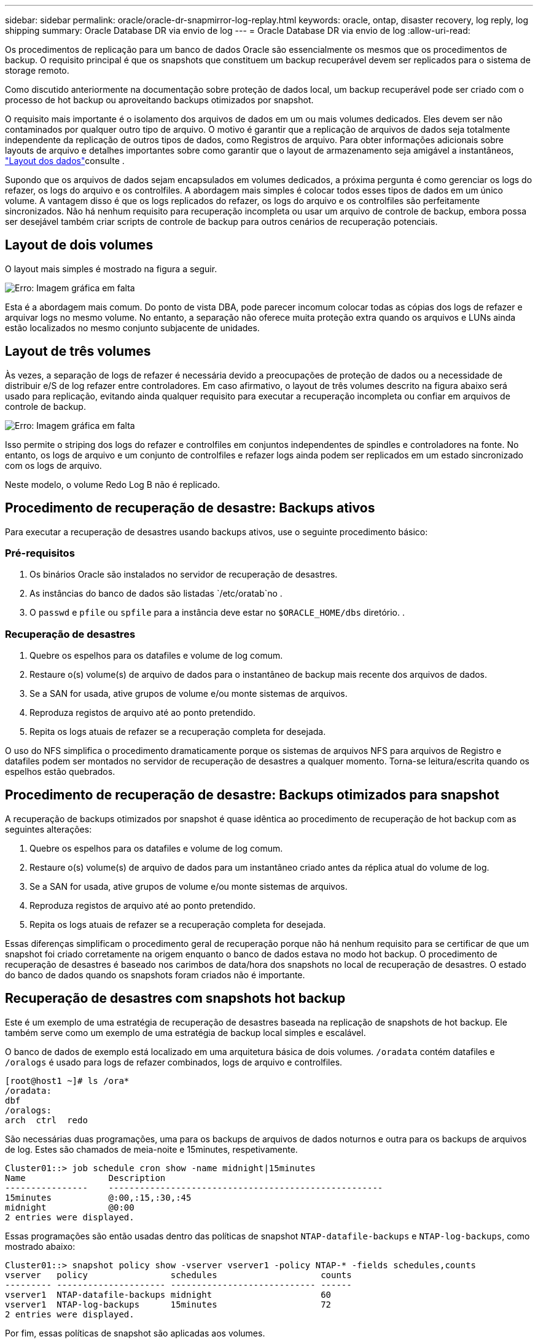 ---
sidebar: sidebar 
permalink: oracle/oracle-dr-snapmirror-log-replay.html 
keywords: oracle, ontap, disaster recovery, log reply, log shipping 
summary: Oracle Database DR via envio de log 
---
= Oracle Database DR via envio de log
:allow-uri-read: 


[role="lead"]
Os procedimentos de replicação para um banco de dados Oracle são essencialmente os mesmos que os procedimentos de backup. O requisito principal é que os snapshots que constituem um backup recuperável devem ser replicados para o sistema de storage remoto.

Como discutido anteriormente na documentação sobre proteção de dados local, um backup recuperável pode ser criado com o processo de hot backup ou aproveitando backups otimizados por snapshot.

O requisito mais importante é o isolamento dos arquivos de dados em um ou mais volumes dedicados. Eles devem ser não contaminados por qualquer outro tipo de arquivo. O motivo é garantir que a replicação de arquivos de dados seja totalmente independente da replicação de outros tipos de dados, como Registros de arquivo. Para obter informações adicionais sobre layouts de arquivo e detalhes importantes sobre como garantir que o layout de armazenamento seja amigável a instantâneos, link:oracle-dp-online-backup.html#data-layout["Layout dos dados"]consulte .

Supondo que os arquivos de dados sejam encapsulados em volumes dedicados, a próxima pergunta é como gerenciar os logs do refazer, os logs do arquivo e os controlfiles. A abordagem mais simples é colocar todos esses tipos de dados em um único volume. A vantagem disso é que os logs replicados do refazer, os logs do arquivo e os controlfiles são perfeitamente sincronizados. Não há nenhum requisito para recuperação incompleta ou usar um arquivo de controle de backup, embora possa ser desejável também criar scripts de controle de backup para outros cenários de recuperação potenciais.



== Layout de dois volumes

O layout mais simples é mostrado na figura a seguir.

image:2-volume.png["Erro: Imagem gráfica em falta"]

Esta é a abordagem mais comum. Do ponto de vista DBA, pode parecer incomum colocar todas as cópias dos logs de refazer e arquivar logs no mesmo volume. No entanto, a separação não oferece muita proteção extra quando os arquivos e LUNs ainda estão localizados no mesmo conjunto subjacente de unidades.



== Layout de três volumes

Às vezes, a separação de logs de refazer é necessária devido a preocupações de proteção de dados ou a necessidade de distribuir e/S de log refazer entre controladores. Em caso afirmativo, o layout de três volumes descrito na figura abaixo será usado para replicação, evitando ainda qualquer requisito para executar a recuperação incompleta ou confiar em arquivos de controle de backup.

image:3-volume.png["Erro: Imagem gráfica em falta"]

Isso permite o striping dos logs do refazer e controlfiles em conjuntos independentes de spindles e controladores na fonte. No entanto, os logs de arquivo e um conjunto de controlfiles e refazer logs ainda podem ser replicados em um estado sincronizado com os logs de arquivo.

Neste modelo, o volume Redo Log B não é replicado.



== Procedimento de recuperação de desastre: Backups ativos

Para executar a recuperação de desastres usando backups ativos, use o seguinte procedimento básico:



=== Pré-requisitos

. Os binários Oracle são instalados no servidor de recuperação de desastres.
. As instâncias do banco de dados são listadas `/etc/oratab`no .
. O `passwd` e `pfile` ou `spfile` para a instância deve estar no `$ORACLE_HOME/dbs` diretório. .




=== Recuperação de desastres

. Quebre os espelhos para os datafiles e volume de log comum.
. Restaure o(s) volume(s) de arquivo de dados para o instantâneo de backup mais recente dos arquivos de dados.
. Se a SAN for usada, ative grupos de volume e/ou monte sistemas de arquivos.
. Reproduza registos de arquivo até ao ponto pretendido.
. Repita os logs atuais de refazer se a recuperação completa for desejada.


O uso do NFS simplifica o procedimento dramaticamente porque os sistemas de arquivos NFS para arquivos de Registro e datafiles podem ser montados no servidor de recuperação de desastres a qualquer momento. Torna-se leitura/escrita quando os espelhos estão quebrados.



== Procedimento de recuperação de desastre: Backups otimizados para snapshot

A recuperação de backups otimizados por snapshot é quase idêntica ao procedimento de recuperação de hot backup com as seguintes alterações:

. Quebre os espelhos para os datafiles e volume de log comum.
. Restaure o(s) volume(s) de arquivo de dados para um instantâneo criado antes da réplica atual do volume de log.
. Se a SAN for usada, ative grupos de volume e/ou monte sistemas de arquivos.
. Reproduza registos de arquivo até ao ponto pretendido.
. Repita os logs atuais de refazer se a recuperação completa for desejada.


Essas diferenças simplificam o procedimento geral de recuperação porque não há nenhum requisito para se certificar de que um snapshot foi criado corretamente na origem enquanto o banco de dados estava no modo hot backup. O procedimento de recuperação de desastres é baseado nos carimbos de data/hora dos snapshots no local de recuperação de desastres. O estado do banco de dados quando os snapshots foram criados não é importante.



== Recuperação de desastres com snapshots hot backup

Este é um exemplo de uma estratégia de recuperação de desastres baseada na replicação de snapshots de hot backup. Ele também serve como um exemplo de uma estratégia de backup local simples e escalável.

O banco de dados de exemplo está localizado em uma arquitetura básica de dois volumes. `/oradata` contém datafiles e `/oralogs` é usado para logs de refazer combinados, logs de arquivo e controlfiles.

....
[root@host1 ~]# ls /ora*
/oradata:
dbf
/oralogs:
arch  ctrl  redo
....
São necessárias duas programações, uma para os backups de arquivos de dados noturnos e outra para os backups de arquivos de log. Estes são chamados de meia-noite e 15minutes, respetivamente.

....
Cluster01::> job schedule cron show -name midnight|15minutes
Name                Description
----------------    -----------------------------------------------------
15minutes           @:00,:15,:30,:45
midnight            @0:00
2 entries were displayed.
....
Essas programações são então usadas dentro das políticas de snapshot `NTAP-datafile-backups` e `NTAP-log-backups`, como mostrado abaixo:

....
Cluster01::> snapshot policy show -vserver vserver1 -policy NTAP-* -fields schedules,counts
vserver   policy                schedules                    counts
--------- --------------------- ---------------------------- ------
vserver1  NTAP-datafile-backups midnight                     60
vserver1  NTAP-log-backups      15minutes                    72
2 entries were displayed.
....
Por fim, essas políticas de snapshot são aplicadas aos volumes.

....
Cluster01::> volume show -vserver vserver1 -volume vol_oracle* -fields snapshot-policy
vserver   volume                 snapshot-policy
--------- ---------------------- ---------------------
vserver1  vol_oracle_datafiles   NTAP-datafile-backups
vserver1  vol_oracle_logs        NTAP-log-backups
....
Isso define o agendamento de backup dos volumes. Os instantâneos de arquivo de dados são criados à meia-noite e retidos por 60 dias. O volume de log contém 72 instantâneos criados em intervalos de 15 minutos, o que adiciona até 18 horas de cobertura.

Em seguida, certifique-se de que o banco de dados está no modo hot backup quando um instantâneo de arquivo de dados é criado. Isso é feito com um pequeno script que aceita alguns argumentos básicos que iniciam e param o modo de backup no SID especificado.

....
58 * * * * /snapomatic/current/smatic.db.ctrl --sid NTAP --startbackup
02 * * * * /snapomatic/current/smatic.db.ctrl --sid NTAP --stopbackup
....
Esta etapa garante que o banco de dados esteja no modo hot backup durante uma janela de quatro minutos em torno do instantâneo da meia-noite.

A replicação para o local de recuperação de desastres é configurada da seguinte forma:

....
Cluster01::> snapmirror show -destination-path drvserver1:dr_oracle* -fields source-path,destination-path,schedule
source-path                      destination-path                   schedule
-------------------------------- ---------------------------------- --------
vserver1:vol_oracle_datafiles    drvserver1:dr_oracle_datafiles     6hours
vserver1:vol_oracle_logs         drvserver1:dr_oracle_logs          15minutes
2 entries were displayed.
....
O destino do volume de log é atualizado a cada 15 minutos. Isso fornece um RPO de aproximadamente 15 minutos. O intervalo preciso de atualização varia um pouco, dependendo do volume total de dados que devem ser transferidos durante a atualização.

O destino do volume do arquivo de dados é atualizado a cada seis horas. Isso não afeta o RPO ou rto. Se a recuperação de desastres for necessária, uma das primeiras etapas é restaurar o volume do arquivo de dados de volta para um snapshot de backup automático. O objetivo do intervalo de atualização mais frequente é suavizar a taxa de transferência deste volume. Se a atualização estiver agendada para uma vez por dia, todas as alterações acumuladas durante o dia devem ser transferidas de uma só vez. Com atualizações mais frequentes, as alterações são replicadas de forma mais gradual ao longo do dia.

Se ocorrer um desastre, o primeiro passo é quebrar os espelhos para ambos os volumes:

....
Cluster01::> snapmirror break -destination-path drvserver1:dr_oracle_datafiles -force
Operation succeeded: snapmirror break for destination "drvserver1:dr_oracle_datafiles".
Cluster01::> snapmirror break -destination-path drvserver1:dr_oracle_logs -force
Operation succeeded: snapmirror break for destination "drvserver1:dr_oracle_logs".
Cluster01::>
....
As réplicas agora são de leitura e gravação. A próxima etapa é verificar o carimbo de data/hora do volume de log.

....
Cluster01::> snapmirror show -destination-path drvserver1:dr_oracle_logs -field newest-snapshot-timestamp
source-path                destination-path             newest-snapshot-timestamp
-------------------------- ---------------------------- -------------------------
vserver1:vol_oracle_logs   drvserver1:dr_oracle_logs    03/14 13:30:00
....
A cópia mais recente do volume de log é 14th de março às 13:30:00.

Em seguida, identifique o instantâneo de backup automático criado imediatamente antes do estado do volume de log. Isso é necessário porque o processo de repetição de log requer todos os logs de arquivamento criados durante o modo de backup automático. Por conseguinte, a réplica do volume de registo tem de ser mais antiga do que as imagens de cópia de segurança automática ou não conterá os registos necessários.

....
Cluster01::> snapshot list -vserver drvserver1 -volume dr_oracle_datafiles -fields create-time -snapshot midnight*
vserver   volume                    snapshot                   create-time
--------- ------------------------  -------------------------- ------------------------
drvserver1 dr_oracle_datafiles      midnight.2017-01-14_0000   Sat Jan 14 00:00:00 2017
drvserver1 dr_oracle_datafiles      midnight.2017-01-15_0000   Sun Jan 15 00:00:00 2017
...

drvserver1 dr_oracle_datafiles      midnight.2017-03-12_0000   Sun Mar 12 00:00:00 2017
drvserver1 dr_oracle_datafiles      midnight.2017-03-13_0000   Mon Mar 13 00:00:00 2017
drvserver1 dr_oracle_datafiles      midnight.2017-03-14_0000   Tue Mar 14 00:00:00 2017
60 entries were displayed.
Cluster01::>
....
O instantâneo criado mais recentemente é `midnight.2017-03-14_0000`. Esta é a imagem de backup mais recente dos arquivos de dados, e é restaurada da seguinte forma:

....
Cluster01::> snapshot restore -vserver drvserver1 -volume dr_oracle_datafiles -snapshot midnight.2017-03-14_0000
Cluster01::>
....
Nesta fase, o banco de dados está pronto para ser recuperado. Se esse fosse um ambiente SAN, a próxima etapa incluiria ativar grupos de volume e montar sistemas de arquivos, um processo facilmente automatizado. Como este exemplo usa NFS, os sistemas de arquivos já estão montados e se tornaram leitura-gravação sem necessidade de montagem ou ativação no momento em que os espelhos foram quebrados.

O banco de dados agora pode ser recuperado para o ponto desejado no tempo, ou pode ser totalmente recuperado em relação à cópia dos logs do refazer que foi replicado. Este exemplo ilustra o valor do log de arquivo combinado, controlfile e refazer volume de log. O processo de recuperação é drasticamente mais simples, porque não há necessidade de confiar em arquivos de controle de backup ou arquivos de log de redefinição.

....
[oracle@drhost1 ~]$ sqlplus / as sysdba
Connected to an idle instance.
SQL> startup mount;
ORACLE instance started.
Total System Global Area 1610612736 bytes
Fixed Size                  2924928 bytes
Variable Size            1090522752 bytes
Database Buffers          503316480 bytes
Redo Buffers               13848576 bytes
Database mounted.
SQL> recover database until cancel;
ORA-00279: change 1291884 generated at 03/14/2017 12:58:01 needed for thread 1
ORA-00289: suggestion : /oralogs_nfs/arch/1_34_938169986.dbf
ORA-00280: change 1291884 for thread 1 is in sequence #34
Specify log: {<RET>=suggested | filename | AUTO | CANCEL}
auto
ORA-00279: change 1296077 generated at 03/14/2017 15:00:44 needed for thread 1
ORA-00289: suggestion : /oralogs_nfs/arch/1_35_938169986.dbf
ORA-00280: change 1296077 for thread 1 is in sequence #35
ORA-00278: log file '/oralogs_nfs/arch/1_34_938169986.dbf' no longer needed for
this recovery
...
ORA-00279: change 1301407 generated at 03/14/2017 15:01:04 needed for thread 1
ORA-00289: suggestion : /oralogs_nfs/arch/1_40_938169986.dbf
ORA-00280: change 1301407 for thread 1 is in sequence #40
ORA-00278: log file '/oralogs_nfs/arch/1_39_938169986.dbf' no longer needed for
this recovery
ORA-00279: change 1301418 generated at 03/14/2017 15:01:19 needed for thread 1
ORA-00289: suggestion : /oralogs_nfs/arch/1_41_938169986.dbf
ORA-00280: change 1301418 for thread 1 is in sequence #41
ORA-00278: log file '/oralogs_nfs/arch/1_40_938169986.dbf' no longer needed for
this recovery
ORA-00308: cannot open archived log '/oralogs_nfs/arch/1_41_938169986.dbf'
ORA-17503: ksfdopn:4 Failed to open file /oralogs_nfs/arch/1_41_938169986.dbf
ORA-17500: ODM err:File does not exist
SQL> recover database;
Media recovery complete.
SQL> alter database open;
Database altered.
SQL>
....


== Recuperação de desastres com backups otimizados para snapshot

O procedimento de recuperação de desastres usando backups otimizados para snapshot é quase idêntico ao procedimento de recuperação de desastres de hot backup. Tal como acontece com o procedimento de snapshot do hot backup, ele também é essencialmente uma extensão de uma arquitetura de backup local na qual os backups são replicados para uso na recuperação de desastres. O exemplo a seguir mostra o procedimento detalhado de configuração e recuperação. Este exemplo também chama a atenção para as principais diferenças entre backups ativos e backups otimizados para snapshot.

O banco de dados de exemplo está localizado em uma arquitetura básica de dois volumes. `/oradata` contém datafiles, e `/oralogs` é usado para logs de refazer combinados, logs de arquivo e controlfiles.

....
 [root@host2 ~]# ls /ora*
/oradata:
dbf
/oralogs:
arch  ctrl  redo
....
São necessárias duas programações: Uma para os backups de arquivos de dados noturnos e outra para os backups de arquivos de log. Estes são chamados de meia-noite e 15minutes, respetivamente.

....
Cluster01::> job schedule cron show -name midnight|15minutes
Name                Description
----------------    -----------------------------------------------------
15minutes           @:00,:15,:30,:45
midnight            @0:00
2 entries were displayed.
....
Essas programações são então usadas dentro das políticas de snapshot `NTAP-datafile-backups` e `NTAP-log-backups`, como mostrado abaixo:

....
Cluster01::> snapshot policy show -vserver vserver2  -policy NTAP-* -fields schedules,counts
vserver   policy                schedules                    counts
--------- --------------------- ---------------------------- ------
vserver2  NTAP-datafile-backups midnight                     60
vserver2  NTAP-log-backups      15minutes                    72
2 entries were displayed.
....
Por fim, essas políticas de snapshot são aplicadas aos volumes.

....
Cluster01::> volume show -vserver vserver2  -volume vol_oracle* -fields snapshot-policy
vserver   volume                 snapshot-policy
--------- ---------------------- ---------------------
vserver2  vol_oracle_datafiles   NTAP-datafile-backups
vserver2  vol_oracle_logs        NTAP-log-backups
....
Isso controla o cronograma final de backup dos volumes. Os instantâneos são criados à meia-noite e retidos por 60 dias. O volume de log contém 72 instantâneos criados em intervalos de 15 minutos, o que adiciona até 18 horas de cobertura.

A replicação para o local de recuperação de desastres é configurada da seguinte forma:

....
Cluster01::> snapmirror show -destination-path drvserver2:dr_oracle* -fields source-path,destination-path,schedule
source-path                      destination-path                   schedule
-------------------------------- ---------------------------------- --------
vserver2:vol_oracle_datafiles    drvserver2:dr_oracle_datafiles     6hours
vserver2:vol_oracle_logs         drvserver2:dr_oracle_logs          15minutes
2 entries were displayed.
....
O destino do volume de log é atualizado a cada 15 minutos. Isso fornece um RPO de aproximadamente 15 minutos, com o intervalo de atualização preciso variando um pouco, dependendo do volume total de dados que deve ser transferido durante a atualização.

O destino do volume do ficheiro de dados é atualizado a cada 6 horas. Isso não afeta o RPO ou rto. Se a recuperação de desastres for necessária, você deve primeiro restaurar o volume do arquivo de dados de volta para um snapshot de backup automático. O objetivo do intervalo de atualização mais frequente é suavizar a taxa de transferência deste volume. Se a atualização foi agendada uma vez por dia, todas as alterações acumuladas durante o dia devem ser transferidas de uma só vez. Com atualizações mais frequentes, as alterações são replicadas de forma mais gradual ao longo do dia.

Se ocorrer um desastre, o primeiro passo é quebrar os espelhos para todos os volumes:

....
Cluster01::> snapmirror break -destination-path drvserver2:dr_oracle_datafiles -force
Operation succeeded: snapmirror break for destination "drvserver2:dr_oracle_datafiles".
Cluster01::> snapmirror break -destination-path drvserver2:dr_oracle_logs -force
Operation succeeded: snapmirror break for destination "drvserver2:dr_oracle_logs".
Cluster01::>
....
As réplicas agora são de leitura e gravação. A próxima etapa é verificar o carimbo de data/hora do volume de log.

....
Cluster01::> snapmirror show -destination-path drvserver2:dr_oracle_logs -field newest-snapshot-timestamp
source-path                destination-path             newest-snapshot-timestamp
-------------------------- ---------------------------- -------------------------
vserver2:vol_oracle_logs   drvserver2:dr_oracle_logs    03/14 13:30:00
....
A cópia mais recente do volume de log é 14th de março às 13:30. Em seguida, identifique o instantâneo do ficheiro de dados criado imediatamente antes do estado do volume de registo. Isso é necessário porque o processo de repetição de log requer todos os logs de arquivamento de pouco antes do snapshot até o ponto de recuperação desejado.

....
Cluster01::> snapshot list -vserver drvserver2 -volume dr_oracle_datafiles -fields create-time -snapshot midnight*
vserver   volume                    snapshot                   create-time
--------- ------------------------  -------------------------- ------------------------
drvserver2 dr_oracle_datafiles      midnight.2017-01-14_0000   Sat Jan 14 00:00:00 2017
drvserver2 dr_oracle_datafiles      midnight.2017-01-15_0000   Sun Jan 15 00:00:00 2017
...

drvserver2 dr_oracle_datafiles      midnight.2017-03-12_0000   Sun Mar 12 00:00:00 2017
drvserver2 dr_oracle_datafiles      midnight.2017-03-13_0000   Mon Mar 13 00:00:00 2017
drvserver2 dr_oracle_datafiles      midnight.2017-03-14_0000   Tue Mar 14 00:00:00 2017
60 entries were displayed.
Cluster01::>
....
O instantâneo criado mais recentemente é `midnight.2017-03-14_0000`. Restaurar este instantâneo.

....
Cluster01::> snapshot restore -vserver drvserver2 -volume dr_oracle_datafiles -snapshot midnight.2017-03-14_0000
Cluster01::>
....
O banco de dados está pronto para ser recuperado. Se esse fosse um ambiente SAN, você ativaria grupos de volume e montaria sistemas de arquivos, um processo facilmente automatizado. No entanto, este exemplo está usando NFS, então os sistemas de arquivos já estão montados e se tornaram leitura-gravação sem necessidade de montagem ou ativação no momento em que os espelhos foram quebrados.

O banco de dados agora pode ser recuperado para o ponto desejado no tempo, ou pode ser totalmente recuperado em relação à cópia dos logs do refazer que foi replicado. Este exemplo ilustra o valor do log de arquivo combinado, controlfile e refazer volume de log. O processo de recuperação é drasticamente mais simples, porque não há necessidade de confiar em arquivos de controle de backup ou redefinir arquivos de log.

....
[oracle@drhost2 ~]$ sqlplus / as sysdba
SQL*Plus: Release 12.1.0.2.0 Production on Wed Mar 15 12:26:51 2017
Copyright (c) 1982, 2014, Oracle.  All rights reserved.
Connected to an idle instance.
SQL> startup mount;
ORACLE instance started.
Total System Global Area 1610612736 bytes
Fixed Size                  2924928 bytes
Variable Size            1073745536 bytes
Database Buffers          520093696 bytes
Redo Buffers               13848576 bytes
Database mounted.
SQL> recover automatic;
Media recovery complete.
SQL> alter database open;
Database altered.
SQL>
....